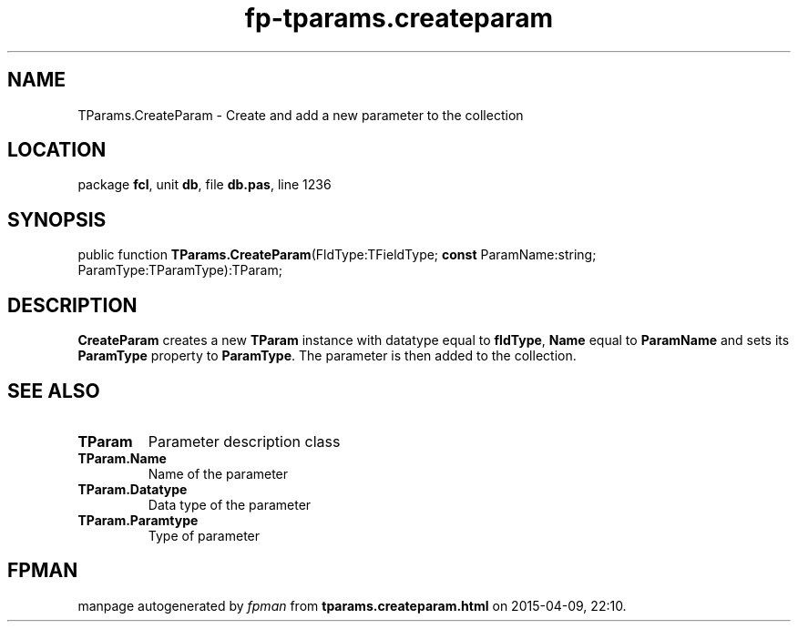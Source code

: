 .\" file autogenerated by fpman
.TH "fp-tparams.createparam" 3 "2014-03-14" "fpman" "Free Pascal Programmer's Manual"
.SH NAME
TParams.CreateParam - Create and add a new parameter to the collection
.SH LOCATION
package \fBfcl\fR, unit \fBdb\fR, file \fBdb.pas\fR, line 1236
.SH SYNOPSIS
public function \fBTParams.CreateParam\fR(FldType:TFieldType; \fBconst\fR ParamName:string; ParamType:TParamType):TParam;
.SH DESCRIPTION
\fBCreateParam\fR creates a new \fBTParam\fR instance with datatype equal to \fBfldType\fR, \fBName\fR equal to \fBParamName\fR and sets its \fBParamType\fR property to \fBParamType\fR. The parameter is then added to the collection.


.SH SEE ALSO
.TP
.B TParam
Parameter description class
.TP
.B TParam.Name
Name of the parameter
.TP
.B TParam.Datatype
Data type of the parameter
.TP
.B TParam.Paramtype
Type of parameter

.SH FPMAN
manpage autogenerated by \fIfpman\fR from \fBtparams.createparam.html\fR on 2015-04-09, 22:10.

